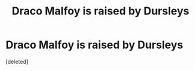 #+TITLE: Draco Malfoy is raised by Dursleys

* Draco Malfoy is raised by Dursleys
:PROPERTIES:
:Score: 1
:DateUnix: 1607363761.0
:DateShort: 2020-Dec-07
:FlairText: Prompt
:END:
[deleted]

